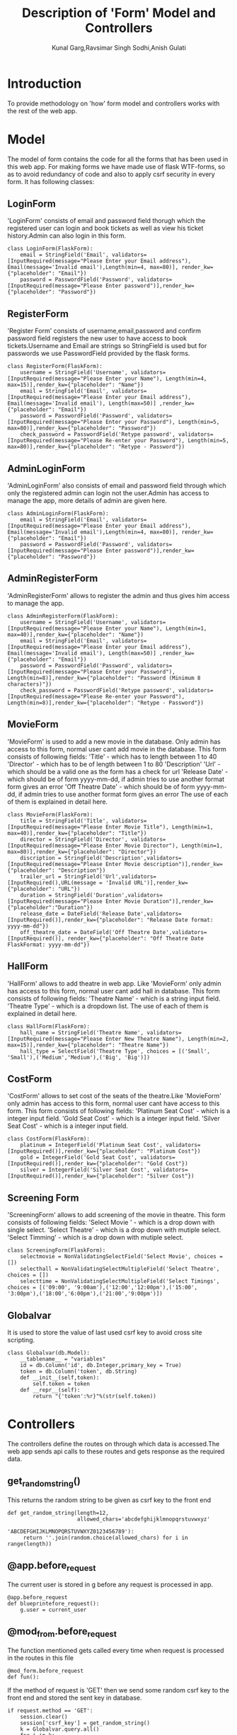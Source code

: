 #+TITLE: Description of 'Form' Model and Controllers
#+AUTHOR: Kunal Garg,Ravsimar Singh Sodhi,Anish Gulati

* Introduction
To provide methodology on 'how' form model and controllers works with the rest of 
the web app.


* Model
The model of form contains the code for all the forms that has been used
in this web app. For making forms we have made use of flask WTF-forms, so 
as to avoid redundancy of code and also to apply csrf security in every form.
It has following classes:
** LoginForm
'LoginForm' consists of email and password field thorugh which the registered
user can login and book tickets as well as view his ticket history.Admin can also 
login in this form.
#+BEGIN_SRC 
class LoginForm(FlaskForm):
    email = StringField('Email', validators=[InputRequired(message="Please Enter your Email address"), Email(message='Invalid email'),Length(min=4, max=80)], render_kw={"placeholder": "Email"})
    password = PasswordField('Password', validators=[InputRequired(message="Please Enter password")],render_kw={"placeholder": "Password"})
#+END_SRC

** RegisterForm
'Register Form' consists of username,email,password and confirm password
field registers the new user to have access to book tickets.Username and Email 
are strings so StringField is used but for passwords we use PasswordField
provided by the flask forms.
#+BEGIN_SRC 
class RegisterForm(FlaskForm):
    username = StringField('Username', validators=[InputRequired(message="Please Enter your Name"), Length(min=4, max=15)],render_kw={"placeholder": "Name"})
    email = StringField('Email', validators=[InputRequired(message="Please Enter your Email address"), Email(message='Invalid email'), Length(max=50)] ,render_kw={"placeholder": "Email"})
    password = PasswordField('Password', validators=[InputRequired(message="Please Enter your Password"), Length(min=5, max=80)],render_kw={"placeholder": "Password"})
    check_password = PasswordField('Retype password', validators=[InputRequired(message="Please Re-enter your Password"), Length(min=5, max=80)],render_kw={"placeholder": "Retype - Password"})
#+END_SRC
 
** AdminLoginForm
'AdminLoginForm' also consists of email and password field through which only
the registered admin can login not the user.Admin has access to manage the app,
more details of admin are given here.
#+BEGIN_SRC 
class AdminLoginForm(FlaskForm):
    email = StringField('Email', validators=[InputRequired(message="Please Enter your Email address"), Email(message='Invalid email'),Length(min=4, max=80)], render_kw={"placeholder": "Email"})
    password = PasswordField('Password', validators=[InputRequired(message="Please Enter password")],render_kw={"placeholder": "Password"})
#+END_SRC

** AdminRegisterForm
'AdminRegisterForm' allows to register the admin and thus gives him
access to manage the app.
#+BEGIN_SRC 
class AdminRegisterForm(FlaskForm):
    username = StringField('Username', validators=[InputRequired(message="Please Enter your Name"), Length(min=1, max=40)],render_kw={"placeholder": "Name"})
    email = StringField('Email', validators=[InputRequired(message="Please Enter your Email address"), Email(message='Invalid email'), Length(max=50)] ,render_kw={"placeholder": "Email"})
    password = PasswordField('Password', validators=[InputRequired(message="Please Enter your Password"), Length(min=8)],render_kw={"placeholder": "Password (Minimum 8 characters)"})
    check_password = PasswordField('Retype password', validators=[InputRequired(message="Please Re-enter your Password"), Length(min=8)],render_kw={"placeholder": "Retype - Password"})
#+END_SRC

** MovieForm
'MovieForm' is used to add a new movie in the database. Only admin has access
to this form, normal user cant add movie in the database.
This form consists of following fields:
'Title' - which has to length between 1 to 40
'Director' - which has to be of length between 1 to 80
'Description' 
'Url' - which should be a valid one as the form has a check for url
'Release Date' - which should be of form yyyy-mm-dd, if admin tries to
use another format form gives an error
'Off Theatre Date' -  which should be of form yyyy-mm-dd, if admin tries to
use another format form gives an error
The use of each of them is explained in detail here.
#+BEGIN_SRC 
class MovieForm(FlaskForm):
    title = StringField('Title', validators=[InputRequired(message="Please Enter Movie Title"), Length(min=1, max=40)],render_kw={"placeholder": "Title"})
    director = StringField('Director', validators=[InputRequired(message="Please Enter Movie Director"), Length(min=1, max=80)],render_kw={"placeholder": "Director"})
    discription = StringField('Description',validators=[InputRequired(message="Please Enter Movie description")],render_kw={"placeholder": "Description"})
    trailer_url = StringField('Url',validators=[InputRequired(),URL(message = 'Invalid URL')],render_kw={"placeholder": "URL"})
    duration = StringField('Duration',validators=[InputRequired(message="Please Enter Movie Duration")],render_kw={"placeholder":"Duration"})
    release_date = DateField('Release Date',validators=[InputRequired()],render_kw={"placeholder": "Release Date format: yyyy-mm-dd"})
    off_theatre_date = DateField('Off Theatre Date',validators=[InputRequired()], render_kw={"placeholder": "Off Theatre Date FlaskFormat: yyyy-mm-dd"})
#+END_SRC

** HallForm
'HallForm' allows to add theatre in web app. Like 'MovieForm' only
admin has access to this form, normal user cant add hall in database.
This form consists of following fields:
'Theatre Name' - which is a string input field. 
'Theatre Type' - which is a dropdown list.
The use of each of them is explained in detail here.
#+BEGIN_SRC 
class HallForm(FlaskForm):
    hall_name = StringField('Theatre Name', validators=[InputRequired(message="Please Enter New Theatre Name"), Length(min=2, max=15)],render_kw={"placeholder": "Theatre Name"})
    hall_type = SelectField('Theatre Type', choices = [('Small', 'Small'),('Medium','Medium'),('Big', 'Big')])
#+END_SRC

** CostForm
'CostForm' allows to set cost of the seats of the theatre.Like 'MovieForm' 
only admin has access to this form, normal user cant have access to
this form.
This form consists of following fields:
'Platinum Seat Cost' - which is a integer input field.
'Gold Seat Cost' - which is a integer input field.
'Silver Seat Cost' - which is a integer input field.
#+BEGIN_SRC 
class CostForm(FlaskForm):
    platinum = IntegerField('Platinum Seat Cost', validators=[InputRequired()],render_kw={"placeholder": "Platinum Cost"})
    gold = IntegerField('Gold Seat Cost', validators=[InputRequired()],render_kw={"placeholder": "Gold Cost"})
    silver = IntegerField('Silver Seat Cost', validators=[InputRequired()],render_kw={"placeholder": "Silver Cost"})
#+END_SRC

** Screening Form
'ScreeningForm' allows to add screening of the movie in theatre.
This form consists of following fields:
'Select Movie ' - which is a drop down with single select.
'Select Theatre' - which is a drop down with mutiple select.
'Select Timming' - which is a drop down with mutiple select.
#+BEGIN_SRC 
class ScreeningForm(FlaskForm):
	selectmovie = NonValidatingSelectField('Select Movie', choices = [])
	selecthall = NonValidatingSelectMultipleField('Select Theatre', choices = [])
	selecttime = NonValidatingSelectMultipleField('Select Timings', choices = [('09:00', '9:00am'),('12:00','12:00pm'),('15:00', '3:00pm'),('18:00','6:00pm'),('21:00','9:00pm')])
#+END_SRC
** Globalvar 
It is used to store the value of last used csrf key to avoid cross site scripting.
#+BEGIN_SRC 
class Globalvar(db.Model):
    __tablename__ = "variables"
    id = db.Column('id', db.Integer,primary_key = True)
    token = db.Column('token', db.String)
    def __init__(self,token):
        self.token = token
    def __repr__(self):
        return "{'token':%r}"%(str(self.token))
#+END_SRC
* Controllers
The controllers define the routes on through which data is accessed.The web app
sends api calls to these routes and gets response as the required data.
** get_random_string()
This returns the random string to be given as csrf key to the front end
#+BEGIN_SRC 
def get_random_string(length=12,
                      allowed_chars='abcdefghijklmnopqrstuvwxyz'
                                    'ABCDEFGHIJKLMNOPQRSTUVWXYZ0123456789'):
     return ''.join(random.choice(allowed_chars) for i in range(length))
#+END_SRC
** @app.before_request
The current user is stored in g before any request is processed in
app.
#+BEGIN_SRC 
@app.before_request
def blueprintefore_request():
    g.user = current_user
#+END_SRC

** @mod_from.before_request
The function mentioned gets called every time when request is processed
in the routes in this file
#+BEGIN_SRC 
@mod_form.before_request
def fun():
#+END_SRC

If the method of request is 'GET' then we send some random csrf key to 
the front end and stored the sent key in database.
#+BEGIN_SRC 
    if request.method == 'GET':
        session.clear()
        session['csrf_key'] = get_random_string()
        k = Globalvar.query.all()
        for i in k:
            db.session.delete(i)
        app.jinja_env.globals['csrf_key'] = session['csrf_key']
        var = Globalvar(session['csrf_key'])
        db.session.add(var)
        db.session.commit()
#+END_SRC

If the request method is 'POST' then we validate the obtained csrf key
with the one stored in the database.
If both have same values then we proceed for the register request.
#+BEGIN_SRC 
    if request.method == 'POST':
        token = session['csrf_key']
        temo = Globalvar.query.first()
        if token !=  temo.token:
            return render_template('403.html')   
#+END_SRC

** /register
This route is for registering users.
*** Method : GET
It just renders the 'register.html' template.
*** Method : POST
When the user clicks on 'Sign Up' button of the 'RegisterForm', 
then data is submitted to '/register' route with a 'POST' request.
If the data validation criteria is fulfilled then user gets added in db.
Otherwise it renders the 'register.html' again.
If logged in user tries to access this route then user is
redirected to '/home' 
#+BEGIN_SRC 
@mod_form.route('/register', methods=['GET','POST'])
def signup():
    if 'user_id' in session:
        return redirect(url_for('helper.load_html'))
    form = RegisterForm()
    
    if form.validate_on_submit():
        if form.password.data != form.check_password.data:
            return render_template('register.html', form=form ,message = "Passwords don't match")
        if '@' not in form.email.data:
            return render_template('register.html',form=form, message="Please enter a valid email")
        try:
    
            new_user = User(name=form.username.data, email=form.email.data, password=form.password.data,is_admin=False)
            db.session.add(new_user)
            db.session.commit()
            k = Globalvar.query.all()
            for i in k:
                db.session.delete(i)
            var = Globalvar(get_random_string())
            db.session.add(var)
            db.session.commit()
            login_user(new_user)
            return redirect(url_for('helper.load_html'))
        except:
            return render_template('register.html', form=form, message = "Email is already Registered")
    return render_template('register.html', form=form)
#+END_SRC
** /adminregister
This route is for registering admin only.
*** Method : GET
It just renders the 'adminregister.html' template.
*** Method : POST
When the user clicks on 'Sign Up' button of the 'AdminRegisterForm', 
then data is submitted to '/adminregister' route with a 'POST' request.
If the data validation criteria is fulfilled then user gets added in db.
Otherwise it renders the 'adminregister.html' again.
If logged in user tries to access this route then user is
redirected to '/home' 
#+BEGIN_SRC 
@mod_form.route('/adminregister', methods=['GET','POST'])
def adminsignup():
    if 'user_id' in session:
        return redirect(url_for('helper.load_html'))
        #return redirect("http://127.0.0.1:5000/home")
    form = AdminRegisterForm()
    print('/adminregister')
    if form.validate_on_submit():
        print('/admin validate')
        if form.password.data != form.check_password.data:
            return render_template('adminregister.html', form=form ,message = "Passwords don't match")
        if '@' not in form.email.data:
            return render_template('adminregister.html',form=form, message="Please enter a valid email")
        try:
            print('admin added')
            print(form.password.data)
            new_user = User(name=form.username.data, email=form.email.data, password=form.password.data,is_admin = True)
            db.session.add(new_user)
            print(new_user)
            db.session.commit()
            app.jinja_env.globals['csrf_key'] = get_random_string()
            session.clear()
            print('admin added')
            #print(session['user_id'])
            login_user(new_user)
            #print(session['user_id'])
            #return redirect("http://127.0.0.1:5000/admin")
            return redirect(url_for('helper.load_html'))
        except:
            print('admin not added')
            return render_template('adminregister.html', form=form,message = "Email is already Registered")
    return render_template('adminregister.html', form=form)
#+END_SRC


 
